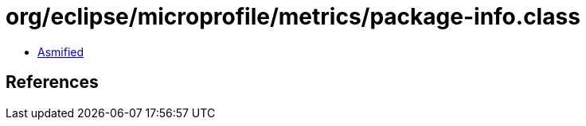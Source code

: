 = org/eclipse/microprofile/metrics/package-info.class

 - link:package-info-asmified.java[Asmified]

== References

